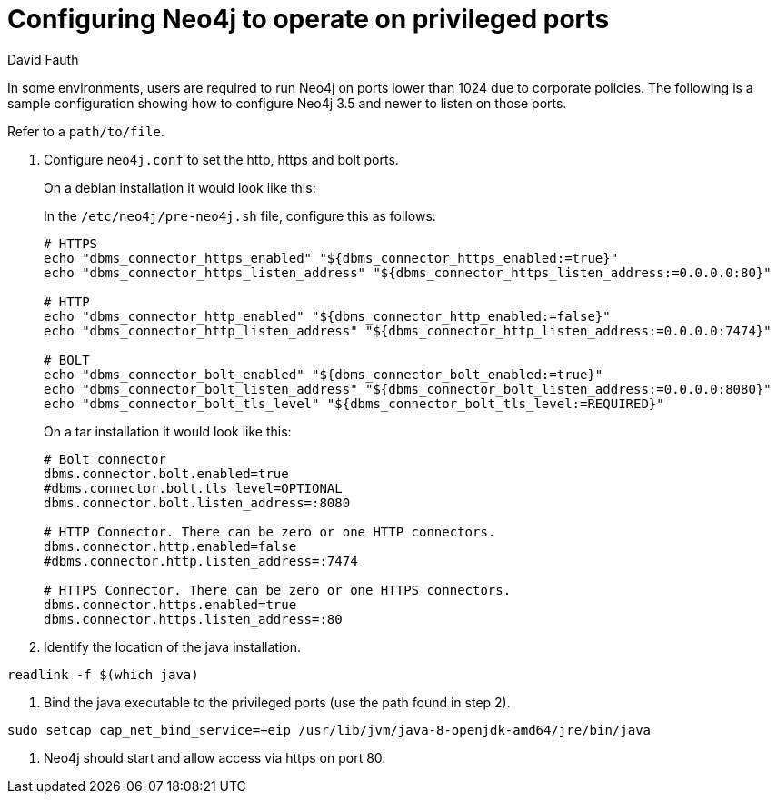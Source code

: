 = Configuring Neo4j to operate on privileged ports
:slug: configure-neo4j-operate-on-privileged-ports
:author: David Fauth
:neo4j-versions: 3.5
:tags: server, ports
:public:
:category: operations

In some environments, users are required to run Neo4j on ports lower than 1024 due to corporate policies. The following is a sample configuration showing how to configure Neo4j 3.5 and newer to listen on those ports.

Refer to a  `path/to/file`.


1. Configure `neo4j.conf` to set the http, https and bolt ports.
+
--
On a debian installation it would look like this:

In the `/etc/neo4j/pre-neo4j.sh` file, configure this as follows:

[source,shell]
----
# HTTPS
echo "dbms_connector_https_enabled" "${dbms_connector_https_enabled:=true}"
echo "dbms_connector_https_listen_address" "${dbms_connector_https_listen_address:=0.0.0.0:80}"

# HTTP
echo "dbms_connector_http_enabled" "${dbms_connector_http_enabled:=false}"
echo "dbms_connector_http_listen_address" "${dbms_connector_http_listen_address:=0.0.0.0:7474}"

# BOLT
echo "dbms_connector_bolt_enabled" "${dbms_connector_bolt_enabled:=true}"
echo "dbms_connector_bolt_listen_address" "${dbms_connector_bolt_listen_address:=0.0.0.0:8080}"
echo "dbms_connector_bolt_tls_level" "${dbms_connector_bolt_tls_level:=REQUIRED}"
----

On a tar installation it would look like this:

[source,shell]
----
# Bolt connector
dbms.connector.bolt.enabled=true
#dbms.connector.bolt.tls_level=OPTIONAL
dbms.connector.bolt.listen_address=:8080

# HTTP Connector. There can be zero or one HTTP connectors.
dbms.connector.http.enabled=false
#dbms.connector.http.listen_address=:7474

# HTTPS Connector. There can be zero or one HTTPS connectors.
dbms.connector.https.enabled=true
dbms.connector.https.listen_address=:80
----
--

2. Identify the location of the java installation.

[source,shell]
----
readlink -f $(which java)
----

3. Bind the java executable to the privileged ports (use the path found in step 2).

[source,shell]
----
sudo setcap cap_net_bind_service=+eip /usr/lib/jvm/java-8-openjdk-amd64/jre/bin/java
----

4. Neo4j should start and allow access via https on port 80.
